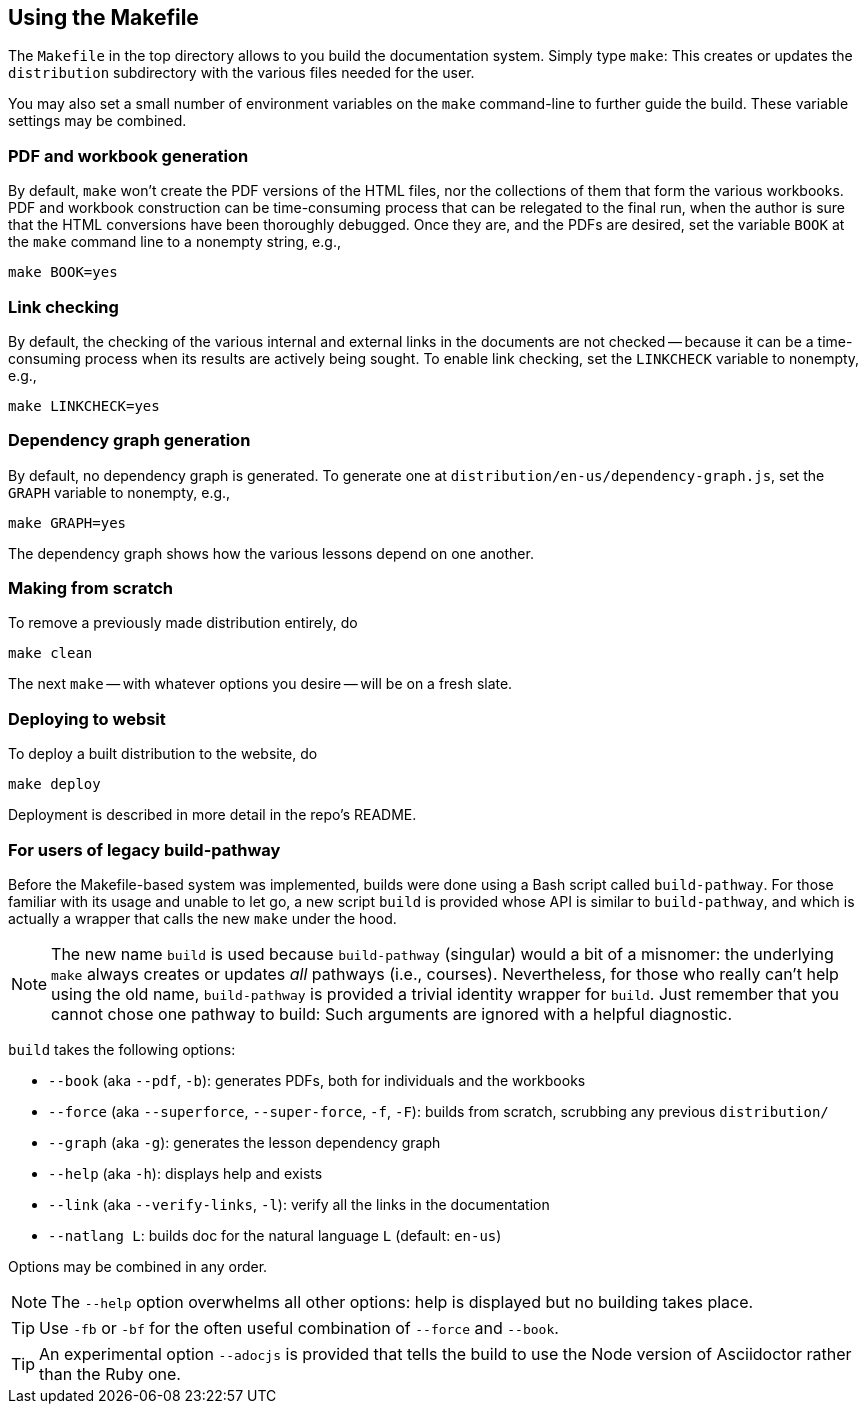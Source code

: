== Using the Makefile

The `Makefile` in the top directory allows to you build the
documentation system. Simply type `make`: This creates or updates the
`distribution` subdirectory with the various files
needed for the user.

You may also set a small number of environment variables on the
`make` command-line to further guide the build. These variable
settings may be combined.

=== PDF and workbook generation

By default, `make` won't create the PDF versions of the HTML files, nor the
collections of them that form the various workbooks. PDF and
workbook construction can be time-consuming process that can be
relegated to the final run, when the author is sure that the HTML
conversions have been thoroughly debugged. Once they are, and the
PDFs are desired, set the variable `BOOK` at the `make` command
line to a nonempty string, e.g.,

    make BOOK=yes

=== Link checking

By default, the checking of the various internal and external
links in the documents are not checked -- because it can be a
time-consuming process when its results are actively being
sought. To enable link checking, set the `LINKCHECK` variable to
nonempty, e.g.,

    make LINKCHECK=yes

=== Dependency graph generation

By default, no dependency graph is generated. To generate one at
`distribution/en-us/dependency-graph.js`, set the `GRAPH`
variable to nonempty, e.g.,

    make GRAPH=yes

The dependency graph shows how the various lessons depend on one
another.

=== Making from scratch

To remove a previously made distribution entirely, do

    make clean

The next `make` -- with whatever options you desire -- will be on
a fresh slate.

=== Deploying to websit

To deploy a built distribution to the website, do

    make deploy

Deployment is described in more detail in the repo's README.

=== For users of legacy build-pathway

Before the Makefile-based system was implemented, builds were done using a Bash
script called `build-pathway`.  For those familiar with its usage and unable to
let go, a new script `build` is provided whose API is similar to
`build-pathway`, and which is actually a wrapper that calls the new `make`
under the hood.

NOTE: The new name `build` is used  because `build-pathway` (singular) would a
bit of a misnomer: the underlying `make` always creates or updates _all_
pathways (i.e., courses). Nevertheless, for those who really can't help using
the old name, `build-pathway` is provided a trivial identity wrapper for
`build`. Just remember that you cannot chose one pathway to build: Such
arguments are ignored with a helpful diagnostic.

`build` takes the following options:

- `--book` (aka `--pdf`, `-b`): generates PDFs, both for
  individuals and the workbooks
- `--force` (aka `--superforce`, `--super-force`, `-f`, `-F`):
  builds from scratch, scrubbing any previous `distribution/`
- `--graph` (aka `-g`): generates the lesson dependency graph
- `--help` (aka `-h`): displays help and exists
- `--link` (aka `--verify-links`, `-l`): verify all the links in
  the documentation
- `--natlang L`: builds doc for the natural language `L`
  (default: `en-us`)

Options may be combined in any order.

NOTE: The `--help`
option overwhelms all other options: help is displayed but no building takes
place.

TIP: Use `-fb` or `-bf` for the often useful combination of
`--force` and `--book`.

TIP: An experimental option `--adocjs` is provided that tells the
build to use the Node
version of Asciidoctor rather than the Ruby one.

// last modified 2023-03-01
